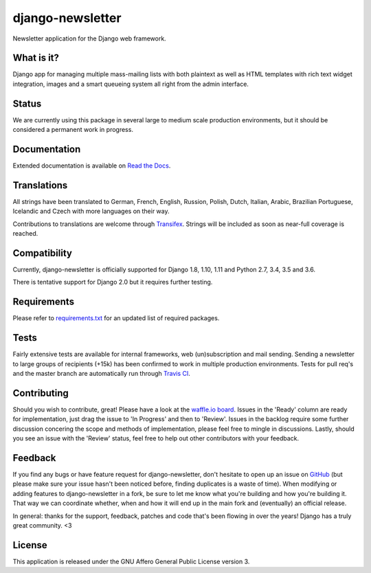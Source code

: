 #################
django-newsletter
#################

.. image:: https://img.shields.io/pypi/v/django-newsletter.svg
    :target: https://pypi.python.org/pypi/django-newsletter

.. image:: https://img.shields.io/travis/dokterbob/django-newsletter/master.svg
    :target: http://travis-ci.org/dokterbob/django-newsletter

.. image:: https://coveralls.io/repos/dokterbob/django-newsletter/badge.svg?branch=master&service=github
    :target: https://coveralls.io/github/dokterbob/django-newsletter?branch=master

.. image:: https://landscape.io/github/dokterbob/django-newsletter/master/landscape.svg?style=flat
   :target: https://landscape.io/github/dokterbob/django-newsletter/master
   :alt: Code Health

Newsletter application for the Django web framework.

What is it?
===========
Django app for managing multiple mass-mailing lists with both plaintext as
well as HTML templates with rich text widget  integration, images and a smart
queueing system all right from the admin interface.

Status
======
We are currently using this package in several large to medium scale production
environments, but it should be considered a permanent work in progress.

Documentation
=============
Extended documentation is available on
`Read the Docs <http://django-newsletter.readthedocs.org/>`_.

Translations
============
All strings have been translated to German, French, English, Russion, Polish, Dutch, Italian, Arabic, Brazilian Portuguese, Icelandic and Czech with more languages on their way.

Contributions to translations are welcome through `Transifex <http://www.transifex.net/projects/p/django-newsletter/>`_. Strings will be included as
soon as near-full coverage is reached.

.. image:: https://www.transifex.com/projects/p/django-newsletter/resource/django/chart/image_png
    :target: http://www.transifex.net/projects/p/django-newsletter/

Compatibility
=============
Currently, django-newsletter is officially supported for Django 1.8, 1.10, 1.11
and Python 2.7, 3.4, 3.5 and 3.6.

There is tentative support for Django 2.0 but it requires further testing.

Requirements
============
Please refer to `requirements.txt <http://github.com/dokterbob/django-newsletter/blob/master/requirements.txt>`_
for an updated list of required packages.

Tests
==========
Fairly extensive tests are available for internal frameworks, web
(un)subscription and mail sending. Sending a newsletter to large groups of recipients
(+15k) has been confirmed to work in multiple production environments. Tests
for pull req's and the master branch are automatically run through
`Travis CI <http://travis-ci.org/dokterbob/django-newsletter>`_.

Contributing
=============
.. image:: https://badge.waffle.io/dokterbob/django-newsletter.png?label=ready&title=Ready
   :target: https://waffle.io/dokterbob/django-newsletter
   :alt: 'Stories in Ready'

.. image:: https://badge.waffle.io/dokterbob/django-newsletter.png?label=in%20progress&title=Progress
   :target: https://waffle.io/dokterbob/django-newsletter
   :alt: 'Stories in Progress'

.. image:: https://badge.waffle.io/dokterbob/django-newsletter.png?label=under%20review&title=Review
   :target: https://waffle.io/dokterbob/django-newsletter
   :alt: 'Stories Under Review'

Should you wish to contribute, great! Please have a look at the `waffle.io board <https://waffle.io/dokterbob/django-newsletter>`_. Issues in the 'Ready' column are ready for implementation, just drag the issue to 'In Progress' and then to 'Review'. Issues in the backlog require some further discussion concering the scope and methods of implementation, please feel free to mingle in discussions. Lastly, should you see an issue with the 'Review' status, feel free to help out other contributors with your feedback.

Feedback
========
If you find any bugs or have feature request for django-newsletter, don't hesitate to
open up an issue on `GitHub <https://github.com/dokterbob/django-newsletter/issues>`_
(but please make sure your issue hasn't been noticed before, finding duplicates is a
waste of time). When modifying or adding features to django-newsletter in a fork, be
sure to let me know what you're building and how you're building it. That way we can
coordinate whether, when and how it will end up in the main fork and (eventually) an
official release.

In general: thanks for the support, feedback, patches and code that's been flowing in
over the years! Django has a truly great community. <3

License
=======
This application is released
under the GNU Affero General Public License version 3.
